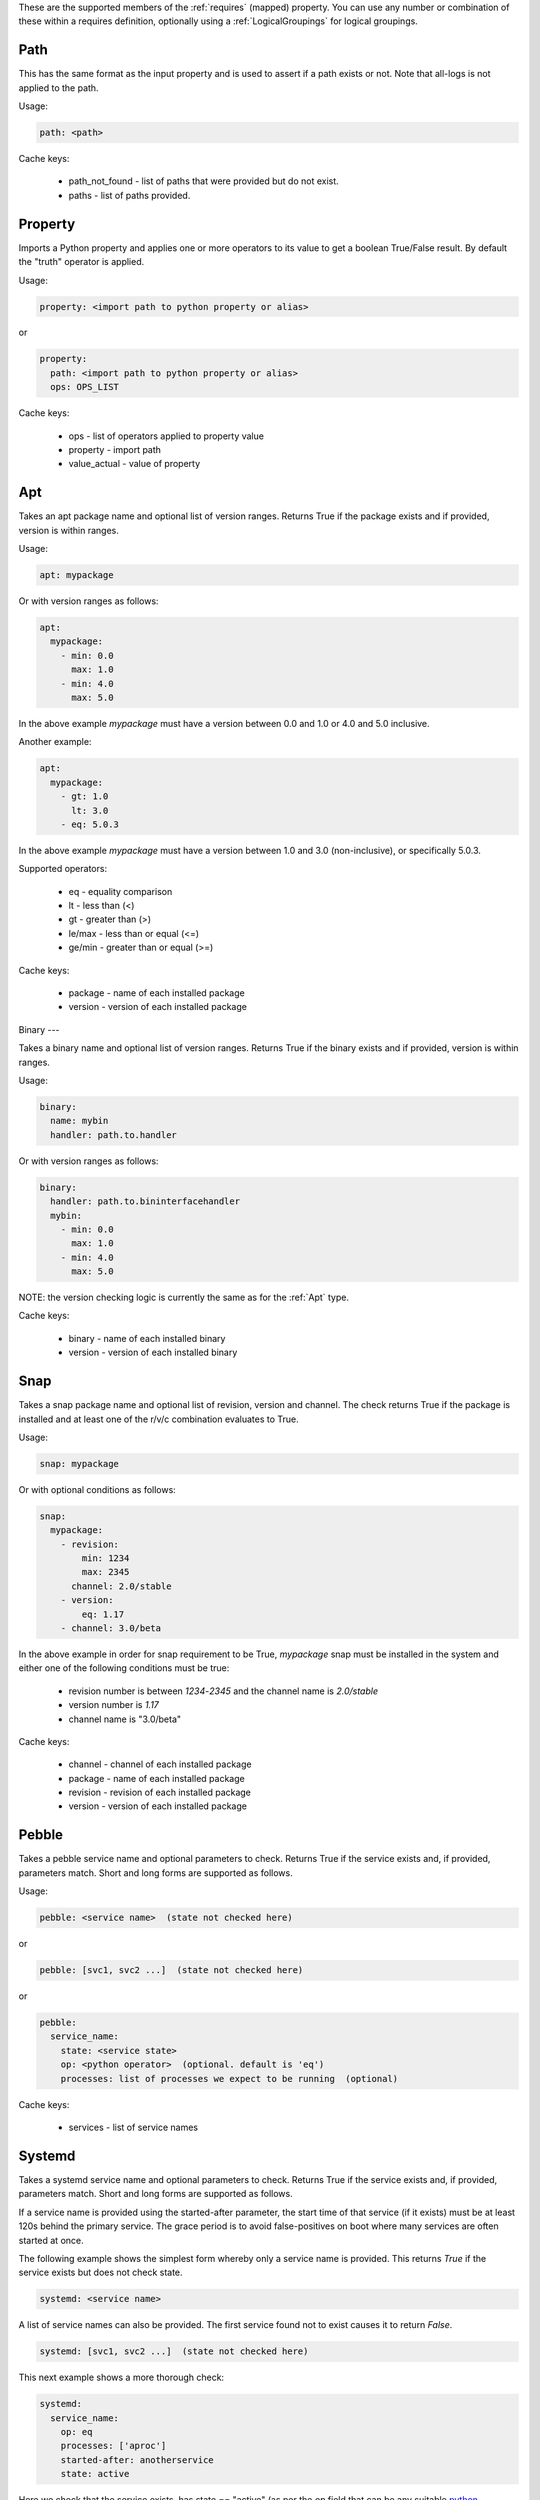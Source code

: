 These are the supported members of the :ref:`requires` (mapped) property. You can use any number or combination of these within a requires definition, optionally using a
:ref:`LogicalGroupings` for logical groupings.

Path
----

This has the same format as the input property and is used to
assert if a path exists or not. Note that all-logs is not applied
to the path.

Usage:

.. code-block:: yaml

    path: <path>

Cache keys:

  * path_not_found - list of paths that were provided but do not exist.
  * paths - list of paths provided.


Property
--------

Imports a Python property and applies one or more operators to its value to get
a boolean True/False result. By default the "truth" operator is applied.

Usage:

.. code-block:: yaml

    property: <import path to python property or alias>

or

.. code-block:: yaml

    property:
      path: <import path to python property or alias>
      ops: OPS_LIST

Cache keys:

  * ops - list of operators applied to property value
  * property - import path
  * value_actual - value of property

Apt
---

Takes an apt package name and optional list of version ranges. Returns True if
the package exists and if provided, version is within ranges.

Usage:

.. code-block:: yaml

    apt: mypackage

Or with version ranges as follows:

.. code-block:: yaml

    apt:
      mypackage:
        - min: 0.0
          max: 1.0
        - min: 4.0
          max: 5.0

In the above example *mypackage* must have a version between 0.0 and 1.0 or
4.0 and 5.0 inclusive.

Another example:

.. code-block:: yaml

    apt:
      mypackage:
        - gt: 1.0
          lt: 3.0
        - eq: 5.0.3

In the above example *mypackage* must have a version between 1.0 and 3.0
(non-inclusive), or specifically 5.0.3.

Supported operators:

  * eq - equality comparison
  * lt - less than (<)
  * gt - greater than (>)
  * le/max - less than or equal (<=)
  * ge/min - greater than or equal (>=)

Cache keys:

  * package - name of each installed package
  * version - version of each installed package

Binary
---

Takes a binary name and optional list of version ranges. Returns True if
the binary exists and if provided, version is within ranges.

Usage:

.. code-block:: yaml

    binary:
      name: mybin
      handler: path.to.handler

Or with version ranges as follows:

.. code-block:: yaml

    binary:
      handler: path.to.bininterfacehandler
      mybin:
        - min: 0.0
          max: 1.0
        - min: 4.0
          max: 5.0

NOTE: the version checking logic is currently the same as for the :ref:`Apt` type.

Cache keys:

  * binary - name of each installed binary
  * version - version of each installed binary

Snap
----

Takes a snap package name and optional list of revision, version and channel.
The check returns True if the package is installed and at least one of the r/v/c
combination evaluates to True.

Usage:

.. code-block:: yaml

    snap: mypackage

Or with optional conditions as follows:

.. code-block:: yaml

    snap:
      mypackage:
        - revision:
            min: 1234
            max: 2345
          channel: 2.0/stable
        - version:
            eq: 1.17
        - channel: 3.0/beta

In the above example in order for snap requirement to be True, *mypackage* snap must be
installed in the system and either one of the following conditions must be true:

 * revision number is between *1234*-*2345* and the channel name is *2.0/stable*
 * version number is *1.17*
 * channel name is "3.0/beta"

Cache keys:

  * channel - channel of each installed package
  * package - name of each installed package
  * revision - revision of each installed package
  * version - version of each installed package

Pebble
------

Takes a pebble service name and optional parameters to check.
Returns True if the service exists and, if provided, parameters match.
Short and long forms are supported as follows.

Usage:

.. code-block:: yaml

    pebble: <service name>  (state not checked here)

or

.. code-block:: yaml

    pebble: [svc1, svc2 ...]  (state not checked here)

or

.. code-block:: yaml

    pebble:
      service_name:
        state: <service state>
        op: <python operator>  (optional. default is 'eq')
        processes: list of processes we expect to be running  (optional)


Cache keys:

  * services - list of service names

Systemd
-------

Takes a systemd service name and optional parameters to check.
Returns True if the service exists and, if provided, parameters match.
Short and long forms are supported as follows.

If a service name is provided using the started-after parameter,
the start time of that service (if it exists) must be at least
120s behind the primary service. The grace period is to avoid
false-positives on boot where many services are often started at
once.

The following example shows the simplest form whereby only a service name is
provided. This returns *True* if the service exists but does not check state.

.. code-block:: yaml

    systemd: <service name>

A list of service names can also be provided. The first service found not to
exist causes it to return *False*.

.. code-block:: yaml

    systemd: [svc1, svc2 ...]  (state not checked here)

This next example shows a more thorough check:

.. code-block:: yaml

    systemd:
      service_name:
        op: eq
        processes: ['aproc']
        started-after: anotherservice
        state: active

Here we check that the service exists, has state == "active" (as per the *op*
field that can be any suitable `python operator <https://docs.python.org/3/library/operator.html>`_),
was started after service *anotherservice* and has a running process called "aproc".

NOTE: when using this form, at least one field must be set.

Cache keys:

* services - list of service names we have checked

Config
------

Perform config checks by applying assertion rules to the contents of config
file. Assertions are defined as a list that is grouped as a
:ref:`LogicalGroupings` with AND as the default grouping. The final result
evaluates to True/False. Makes use of config "handlers" i.e. implementations of
*core.host_helpers.config.IniConfigBase* that support querying the
contents of config files in a common way.

Usage:

.. code-block:: yaml

    config:
      handler: <import path or alias>
      path: <path to config file>
      assertions:
        - allow-unset: <bool>
          key: <str>
          ops: <list>
          section: <str>
          value: <str> or <bool>

The value of *key* can be checked by either providing a *value* to which it is
compared or by setting *ops* to a list of
`operations <https://docs.python.org/3/library/operator.html>`_. Only one of
*value* and *ops* should be used to check a value.

Optional parameter *allow-unset* (default=True) determines if *key* may be
unset or not found.

NOTE: *path* must be relative to the :ref:`data root <data root>`.

Example:

.. code-block:: yaml

    checks:
      checkcfg:
        config:
          handler: openstack.config
          path: etc/nova/nova.conf
          assertions:
            - key: debug
              ops: [[eq, true]]
              section: DEFAULT

Cache keys:

* assertion_results - string of concatenated assertion checks
* key - the last key to be checked
* ops - the last ops to be run
* value_actual - the value of the last key to be checked

Varops
------

This provides a way to define a list of operations to be executed in sequence.
Each operation is defined as a tuple of size one or two. The first operation acts
as the input and is defined as a singleton of one variable (see
:ref:`vars <vars>`). Successive operations take as input the output of the
previous operation and are defined as one or two tuple objects where the first
element is a python `operator <https://docs.python.org/3/library/operator.html>`_ and
the optional second element is an argument as required by the operator.

Usage:

.. code-block:: yaml

    vars:
      myvar: 10
      limit: 5
    checks:
      checkmyvar:
        varops: [[$myvar], [gt, $limit], [lt, 100]]

Cache keys:

* input_ref: name of the variable used as input
* input_value: value of the variable used as input
* ops: str representation of ops list


